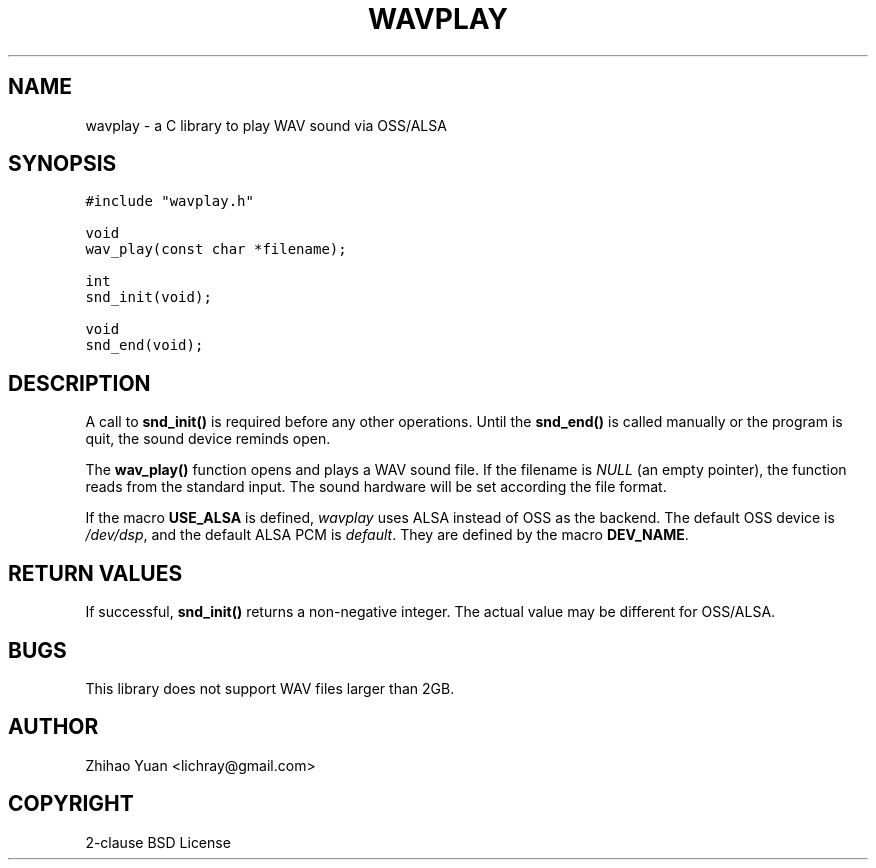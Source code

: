 .\" Man page generated from reStructeredText.
.
.TH WAVPLAY 3 "2011-04-30" "0.3" ""
.SH NAME
wavplay \- a C library to play WAV sound via OSS/ALSA
.
.nr rst2man-indent-level 0
.
.de1 rstReportMargin
\\$1 \\n[an-margin]
level \\n[rst2man-indent-level]
level margin: \\n[rst2man-indent\\n[rst2man-indent-level]]
-
\\n[rst2man-indent0]
\\n[rst2man-indent1]
\\n[rst2man-indent2]
..
.de1 INDENT
.\" .rstReportMargin pre:
. RS \\$1
. nr rst2man-indent\\n[rst2man-indent-level] \\n[an-margin]
. nr rst2man-indent-level +1
.\" .rstReportMargin post:
..
.de UNINDENT
. RE
.\" indent \\n[an-margin]
.\" old: \\n[rst2man-indent\\n[rst2man-indent-level]]
.nr rst2man-indent-level -1
.\" new: \\n[rst2man-indent\\n[rst2man-indent-level]]
.in \\n[rst2man-indent\\n[rst2man-indent-level]]u
..
.SH SYNOPSIS
.sp
.nf
.ft C
#include "wavplay.h"

void
wav_play(const char *filename);

int
snd_init(void);

void
snd_end(void);
.ft P
.fi
.SH DESCRIPTION
.sp
A call to \fBsnd_init()\fP is required before any other operations. Until the \fBsnd_end()\fP is called manually or the program is quit, the sound device reminds open.
.sp
The \fBwav_play()\fP function opens and plays a WAV sound file. If the filename is \fINULL\fP (an empty pointer), the function reads from the standard input. The sound hardware will be set according the file format.
.sp
If the macro \fBUSE_ALSA\fP is defined, \fIwavplay\fP uses ALSA instead of OSS as the backend. The default OSS device is \fI/dev/dsp\fP, and the default ALSA PCM is \fIdefault\fP. They are defined by the macro \fBDEV_NAME\fP.
.SH RETURN VALUES
.sp
If successful, \fBsnd_init()\fP returns a non\-negative integer. The actual value may be different for OSS/ALSA.
.SH BUGS
.sp
This library does not support WAV files larger than 2GB.
.SH AUTHOR
Zhihao Yuan <lichray@gmail.com>
.SH COPYRIGHT
2-clause BSD License
.\" Generated by docutils manpage writer.
.\" 
.
